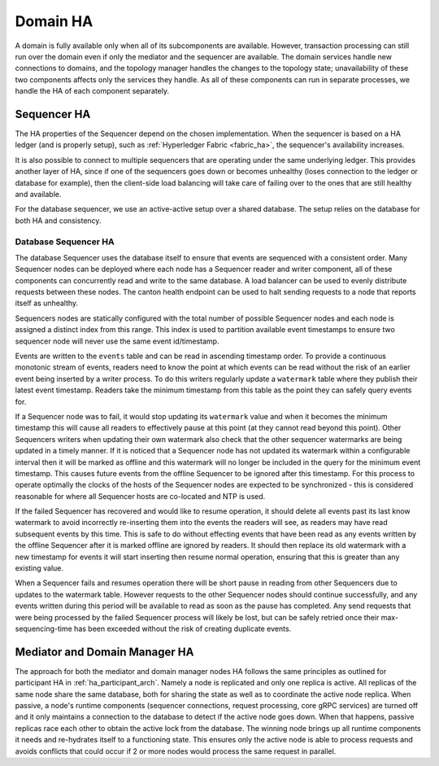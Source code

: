 ..
     Copyright (c) 2022 Digital Asset (Switzerland) GmbH and/or its affiliates
..
    
..
     Proprietary code. All rights reserved.

Domain HA
---------

A domain is fully available only when all of its subcomponents are available.
However, transaction processing can still run over the domain even if only the mediator and the sequencer are available.
The domain services handle new connections to domains, and the topology manager handles the changes to the topology state; unavailability of these two components affects only the services they handle.
As all of these components can run in separate processes, we handle the HA of each component separately.

Sequencer HA
~~~~~~~~~~~~

The HA properties of the Sequencer depend on the chosen implementation.
When the sequencer is based on a HA ledger (and is properly setup), such as :ref:`Hyperledger Fabric <fabric_ha>`,
the sequencer's availability increases.

It is also possible to connect to multiple sequencers that are operating under the same underlying ledger.
This provides another layer of HA, since if one of the sequencers goes down or becomes unhealthy
(loses connection to the ledger or database for example), then the client-side load balancing will take care of failing over to
the ones that are still healthy and available.

For the database sequencer, we use an active-active setup over a shared database.
The setup relies on the database for both HA and consistency.

Database Sequencer HA
`````````````````````
.. _components-for-ha:
.. https://lucid.app/lucidchart/7b20b586-4d34-4787-ac68-72eda44e3ba1
.. image:: images/sequencer-ha.svg
   :align: center
   :width: 100%

The database Sequencer uses the database itself to ensure that events are sequenced with a consistent order.
Many Sequencer nodes can be deployed where each node has a Sequencer reader and writer component, all of these
components can concurrently read and write to the same database.
A load balancer can be used to evenly distribute requests between these nodes.
The canton health endpoint can be used to halt sending requests to a node that reports itself as unhealthy.

Sequencers nodes are statically configured with the total number of possible Sequencer nodes and each node
is assigned a distinct index from this range. This index is used to partition available event timestamps to ensure
two sequencer node will never use the same event id/timestamp.

Events are written to the ``events`` table and can be read in ascending timestamp order. To provide a continuous monotonic
stream of events, readers need to know the point at which events can be read without the risk of an earlier event being
inserted by a writer process.
To do this writers regularly update a ``watermark`` table where they publish their latest event timestamp.
Readers take the minimum timestamp from this table as the point they can safely query events for.

If a Sequencer node was to fail, it would stop updating its ``watermark`` value and when it becomes the minimum timestamp
this will cause all readers to effectively pause at this point (at they cannot read beyond this point).
Other Sequencers writers when updating their own watermark also check that the other sequencer watermarks are being updated in a timely manner.
If it is noticed that a Sequencer node has not updated its watermark within a configurable interval then it will be
marked as offline and this watermark will no longer be included in the query for the minimum event timestamp.
This causes future events from the offline Sequencer to be ignored after this timestamp.
For this process to operate optimally the clocks of the hosts of the Sequencer nodes are expected to be synchronized -
this is considered reasonable for where all Sequencer hosts are co-located and NTP is used.

If the failed Sequencer has recovered and would like to resume operation, it should delete all events past
its last know watermark to avoid incorrectly re-inserting them into the events the readers will see, as readers may have
read subsequent events by this time.
This is safe to do without effecting events that have been read as any events written by the offline Sequencer after it
is marked offline are ignored by readers.
It should then replace its old watermark with a new timestamp for events it will start inserting then resume normal operation,
ensuring that this is greater than any existing value.

When a Sequencer fails and resumes operation there will be short pause in reading from other Sequencers due to updates
to the watermark table. However requests to the other Sequencer nodes should continue successfully, and any events
written during this period will be available to read as soon as the pause has completed. Any send requests that were
being processed by the failed Sequencer process will likely be lost, but can be safely retried once their max-sequencing-time
has been exceeded without the risk of creating duplicate events.

Mediator and Domain Manager HA
~~~~~~~~~~~~~~~~~~~~~~~~~~~~~~

The approach for both the mediator and domain manager nodes HA follows the same principles as outlined for
participant HA in :ref:`ha_participant_arch`. Namely a node is
replicated and only one replica is active. All replicas of the same
node share the same database, both for sharing the state as well as to
coordinate the active node replica.
When passive, a node's runtime components (sequencer connections, request processing, core gRPC services) are turned off and it only maintains a connection to the database to detect
if the active node goes down. When that happens, passive replicas race each other to obtain the active lock from the database.
The winning node brings up all runtime components it needs and re-hydrates itself to a functioning state.
This ensures only the active node is able to process requests and avoids conflicts that could occur if 2 or more nodes would process the same
request in parallel.
